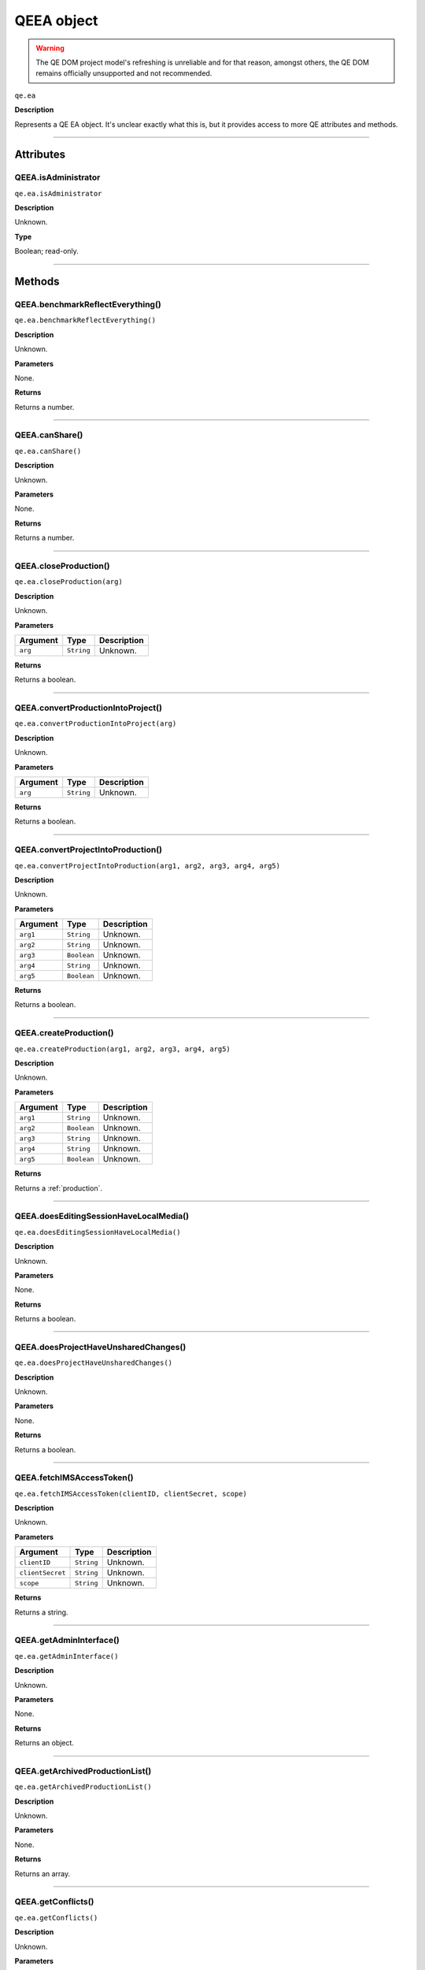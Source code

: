 .. highlight:: javascript

.. _qeea:

QEEA object
===========

.. warning:: The QE DOM project model's refreshing is unreliable and for that reason, amongst others, the QE DOM remains officially unsupported and not recommended.

``qe.ea``

**Description**

Represents a QE EA object. It's unclear exactly what this is, but it provides access to more QE attributes and methods.

----

==========
Attributes
==========

.. _qeea.isAdministrator:

QEEA.isAdministrator
**********************

``qe.ea.isAdministrator``

**Description**

Unknown.

**Type**

Boolean; read-only.

----

=======
Methods
=======

.. _qeea.benchmarkReflectEverything:

QEEA.benchmarkReflectEverything()
*********************************

``qe.ea.benchmarkReflectEverything()``

**Description**

Unknown.

**Parameters**

None.

**Returns**

Returns a number.

----
 
.. _qeea.canShare:

QEEA.canShare()
***************

``qe.ea.canShare()``

**Description**

Unknown.

**Parameters**

None.

**Returns**

Returns a number.

----
 
.. _qeea.closeProduction:

QEEA.closeProduction()
**********************

``qe.ea.closeProduction(arg)``

**Description**

Unknown.

**Parameters**

========  ==========  ===========
Argument  Type        Description
========  ==========  ===========
``arg``   ``String``  Unknown.
========  ==========  ===========

**Returns**

Returns a boolean.

----
 
.. _qeea.convertProductionIntoProject:

QEEA.convertProductionIntoProject()
***********************************

``qe.ea.convertProductionIntoProject(arg)``

**Description**

Unknown.

**Parameters**

========  ==========  ===========
Argument  Type        Description
========  ==========  ===========
``arg``   ``String``  Unknown.
========  ==========  ===========

**Returns**

Returns a boolean.

----
 
.. _qeea.convertProjectIntoProduction:

QEEA.convertProjectIntoProduction()
***********************************

``qe.ea.convertProjectIntoProduction(arg1, arg2, arg3, arg4, arg5)``

**Description**

Unknown.

**Parameters**

========  ===========  ===========
Argument    Type       Description
========  ===========  ===========
``arg1``  ``String``   Unknown.
``arg2``  ``String``   Unknown.
``arg3``  ``Boolean``  Unknown.
``arg4``  ``String``   Unknown.
``arg5``  ``Boolean``  Unknown.
========  ===========  ===========

**Returns**

Returns a boolean.

----
 
.. _qeea.createProduction:

QEEA.createProduction()
***********************

``qe.ea.createProduction(arg1, arg2, arg3, arg4, arg5)``

**Description**

Unknown.

**Parameters**

========  ===========  ===========
Argument    Type       Description
========  ===========  ===========
``arg1``  ``String``   Unknown.
``arg2``  ``Boolean``  Unknown.
``arg3``  ``String``   Unknown.
``arg4``  ``String``   Unknown.
``arg5``  ``Boolean``  Unknown.
========  ===========  ===========

**Returns**

Returns a :ref:`production`.

----
 
.. _qeea.doesEditingSessionHaveLocalMedia:

QEEA.doesEditingSessionHaveLocalMedia()
***************************************

``qe.ea.doesEditingSessionHaveLocalMedia()``

**Description**

Unknown.

**Parameters**

None.

**Returns**

Returns a boolean.

----
 
.. _qeea.doesProjectHaveUnsharedChanges:

QEEA.doesProjectHaveUnsharedChanges()
*************************************

``qe.ea.doesProjectHaveUnsharedChanges()``

**Description**

Unknown.

**Parameters**

None.

**Returns**

Returns a boolean.

----
 
.. _qeea.fetchIMSAccessToken:

QEEA.fetchIMSAccessToken()
**************************

``qe.ea.fetchIMSAccessToken(clientID, clientSecret, scope)``

**Description**

Unknown.

**Parameters**

================  ==========  ===========
Argument          Type        Description
================  ==========  ===========
``clientID``      ``String``  Unknown.
``clientSecret``  ``String``  Unknown.
``scope``         ``String``  Unknown.
================  ==========  ===========

**Returns**

Returns a string.

----
 
.. _qeea.getAdminInterface:

QEEA.getAdminInterface()
************************

``qe.ea.getAdminInterface()``

**Description**

Unknown.

**Parameters**

None.

**Returns**

Returns an object.

----
 
.. _qeea.getArchivedProductionList:

QEEA.getArchivedProductionList()
********************************

``qe.ea.getArchivedProductionList()``

**Description**

Unknown.

**Parameters**

None.

**Returns**

Returns an array.

----
 
.. _qeea.getConflicts:

QEEA.getConflicts()
*******************

``qe.ea.getConflicts()``

**Description**

Unknown.

**Parameters**

None.

**Returns**

Returns an array.

----
 
.. _qeea.getCreativeCloudIdentity:

QEEA.getCreativeCloudIdentity()
*******************************

``qe.ea.getCreativeCloudIdentity()``

**Description**

Unknown.

**Parameters**

None.

**Returns**

Returns a :ref:`qecreativecloudidentity`. 

----
 
.. _qeea.getDiscoveryURL:

QEEA.getDiscoveryURL()
**********************

``qe.ea.getDiscoveryURL()``

**Description**

Unknown.

**Parameters**

None.

**Returns**

Returns a string.

----
 
.. _qeea.getInviteList:

QEEA.getInviteList()
********************

``qe.ea.getInviteList()``

**Description**

Unknown.

**Parameters**

None.

**Returns**

Returns an array.

----
 
.. _qeea.getLoggedInDataServerVersion:

QEEA.getLoggedInDataServerVersion()
***********************************

``qe.ea.getLoggedInDataServerVersion()``

**Description**

Unknown.

**Parameters**

None.

**Returns**

Returns a string.

----
 
.. _qeea.getProcessID:

QEEA.getProcessID()
*******************

``qe.ea.getProcessID()``

**Description**

Unknown.

**Parameters**

None.

**Returns**

Returns a string.

----
 
.. _qeea.getProductionByID:

QEEA.getProductionByID()
************************

``qe.ea.getProductionByID(productionIndentifier)``

**Description**

Unknown.

**Parameters**

=========================  ==========  ===========
Argument                   Type        Description
=========================  ==========  ===========
``productionIndentifier``  ``String``  Unknown.
=========================  ==========  ===========

**Returns**

Returns a :ref:`production`. 

----
 
.. _qeea.getProductionList:

QEEA.getProductionList()
************************

``qe.ea.getProductionList()``

**Description**

Unknown.

**Parameters**

None.

**Returns**

Returns an array.

----
 
.. _qeea.getRemoteServerBuildVersion:

QEEA.getRemoteServerBuildVersion()
**********************************

``qe.ea.getRemoteServerBuildVersion()``

**Description**

Unknown.

**Parameters**

None.

**Returns**

Returns a string.

----
 
.. _qeea.getSessionSyncStatus:

QEEA.getSessionSyncStatus()
***************************

``qe.ea.getSessionSyncStatus()``

**Description**

Unknown.

**Parameters**

None.

**Returns**

Returns a string.

----
 
.. _qeea.getUserEmail:

QEEA.getUserEmail()
*******************

``qe.ea.getUserEmail()``

**Description**

Retrieves the Creative Cloud email address of the current Premiere Pro user.

**Parameters**

None.

**Returns**

Returns a string.

----
 
.. _qeea.getUsername:

QEEA.getUsername()
******************

``qe.ea.getUsername()``

**Description**

Retrieves the Creative Cloud username of the current Premiere Pro user.

**Parameters**

None.

**Returns**

Returns a string.

----
 
.. _qeea.isCollaborationOnly:

QEEA.isCollaborationOnly()
**************************

``qe.ea.isCollaborationOnly()``

**Description**

Unknown.

**Parameters**

None.

**Returns**

Returns a boolean.

----
 
.. _qeea.isConvertProductionIntoProjectRunning:

QEEA.isConvertProductionIntoProjectRunning()
********************************************

``qe.ea.isConvertProductionIntoProjectRunning()``

**Description**

Unknown.

**Parameters**

None.

**Returns**

Returns a boolean.

----
 
.. _qeea.isConvertProjectIntoProductionRunning:

QEEA.isConvertProjectIntoProductionRunning()
********************************************

``qe.ea.isConvertProjectIntoProductionRunning()``

**Description**

Unknown.

**Parameters**

None.

**Returns**

Returns a boolean.

----
 
.. _qeea.isHostedCollaborationOnly:

QEEA.isHostedCollaborationOnly()
********************************

``qe.ea.isHostedCollaborationOnly()``

**Description**

Unknown.

**Parameters**

None.

**Returns**

Returns a boolean.

----
 
.. _qeea.isLoggedIn:

QEEA.isLoggedIn()
*****************

``qe.ea.isLoggedIn()``

**Description**

Unknown.

**Parameters**

None.

**Returns**

Returns a boolean.

----
 
.. _qeea.isShareCommandEnabled:

QEEA.isShareCommandEnabled()
****************************

``qe.ea.isShareCommandEnabled()``

**Description**

Unknown.

**Parameters**

None.

**Returns**

Returns a boolean.

----
 
.. _qeea.isSyncCommandEnabled:

QEEA.isSyncCommandEnabled()
***************************

``qe.ea.isSyncCommandEnabled()``

**Description**

Unknown.

**Parameters**

None.

**Returns**

Returns a boolean.

----
 
.. _qeea.openCleanSandbox:

QEEA.openCleanSandbox()
***********************

``qe.ea.openCleanSandbox(productionIndentifier)``

**Description**

Unknown.

**Parameters**

=========================  ==========  ===========
Argument                   Type        Description
=========================  ==========  ===========
``productionIndentifier``  ``String``  Unknown.
=========================  ==========  ===========

**Returns**

Returns a boolean.

----
 
.. _qeea.openProduction:

QEEA.openProduction()
*********************

``qe.ea.openProduction(arg)``

**Description**

Unknown.

**Parameters**

========  ==========  ===========
Argument  Type        Description
========  ==========  ===========
``arg``   ``String``  Unknown.
========  ==========  ===========

**Returns**

Returns a boolean.

----
 
.. _qeea.renameProduction:

QEEA.renameProduction()
***********************

``qe.ea.renameProduction(arg)``

**Description**

Unknown.

**Parameters**

========  ==========  ===========
Argument  Type        Description
========  ==========  ===========
``arg``   ``String``  Unknown.
========  ==========  ===========

**Returns**

Returns a boolean.

----
 
.. _qeea.resolveConflict:

QEEA.resolveConflict()
**********************

``qe.ea.resolveConflict(arg1, arg2)``

**Description**

Unknown.

**Parameters**

========  ==========  ===========
Argument  Type        Description
========  ==========  ===========
``arg1``  ``Object``  Unknown.
``arg2``  ``Object``  Unknown.
========  ==========  ===========

**Returns**

Returns a boolean.

----
 
.. _qeea.saveProductionAs:

QEEA.saveProductionAs()
***********************

``qe.ea.saveProductionAs(arg1, arg2)``

**Description**

Unknown.

**Parameters**

========  ===========  ===========
Argument  Type         Description
========  ===========  ===========
``arg1``  ``String``   Unknown.
``arg2``  ``String``   Unknown.
========  ===========  ===========

**Returns**

Returns a boolean.

----
 
.. _qeea.setAuthToken:

QEEA.setAuthToken()
*******************

``qe.ea.setAuthToken(arg1, arg2, arg3)``

**Description**

Unknown.

**Parameters**

========  ===========  ===========
Argument  Type         Description
========  ===========  ===========
``arg1``  ``String``   Unknown.
``arg2``  ``String``   Unknown.
``arg3``  ``String``   Unknown.
========  ===========  ===========

**Returns**

Returns a number.

----
 
.. _qeea.setLocalHubConnectionStatus:

QEEA.setLocalHubConnectionStatus()
**********************************

``qe.ea.setLocalHubConnectionStatus(arg)``

**Description**

Unknown.

**Parameters**

========  ==========  ===========
Argument  Type        Description
========  ==========  ===========
``arg``   ``Number``  Unknown.
========  ==========  ===========

**Returns**

Returns a boolean.

----
 
.. _qeea.setMediaCachePath:

QEEA.setMediaCachePath()
************************

``qe.ea.setMediaCachePath(arg)``

**Description**

Unknown.

**Parameters**

========  ==========  ===========
Argument  Type        Description
========  ==========  ===========
``arg``   ``String``  Unknown.
========  ==========  ===========

**Returns**

Returns a boolean.

----
 
.. _qeea.share:

QEEA.share()
************

``qe.ea.share(arg)``

**Description**

Unknown.

**Parameters**

========  ==========  ===========
Argument  Type        Description
========  ==========  ===========
``arg``   ``String``  Unknown.
========  ==========  ===========

**Returns**

Returns a boolean.

----
 
.. _qeea.sync:

QEEA.sync()
***********

``qe.ea.sync()``

**Description**

Unknown.

**Parameters**

None.

**Returns**

Returns a boolean.

----
 
.. _qeea.waitForCurrentReflectionToComplete:

QEEA.waitForCurrentReflectionToComplete()
*****************************************

``qe.ea.waitForCurrentReflectionToComplete()``

**Description**

Unknown.

**Parameters**

None.

**Returns**

Returns a boolean.